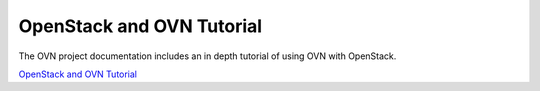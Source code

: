 ==========================
OpenStack and OVN Tutorial
==========================

The OVN project documentation includes an in depth tutorial of using OVN with
OpenStack.

`OpenStack and OVN Tutorial <http://docs.openvswitch.org/en/latest/tutorials/ovn-openstack/>`_
